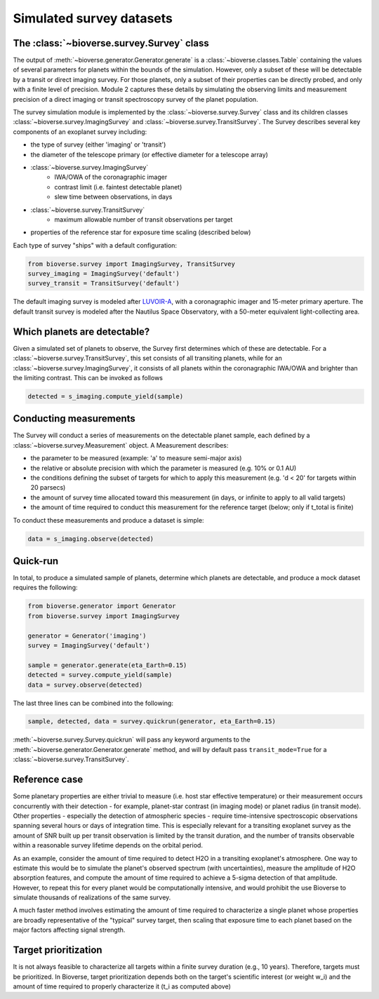 #################################
Simulated survey datasets
#################################

The :class:`~bioverse.survey.Survey` class
*******************************************

The output of :meth:`~bioverse.generator.Generator.generate` is a :class:`~bioverse.classes.Table` containing the values of several parameters for planets within the bounds of the simulation. However, only a subset of these will be detectable by a transit or direct imaging survey. For those planets, only a subset of their properties can be directly probed, and only with a finite level of precision. Module 2 captures these details by simulating the observing limits and measurement precision of a direct imaging or transit spectroscopy survey of the planet population.

The survey simulation module is implemented by the :class:`~bioverse.survey.Survey` class and its children classes :class:`~bioverse.survey.ImagingSurvey` and :class:`~bioverse.survey.TransitSurvey`. The Survey describes several key components of an exoplanet survey including:

- the type of survey (either 'imaging' or 'transit')
- the diameter of the telescope primary (or effective diameter for a telescope array)
- :class:`~bioverse.survey.ImagingSurvey`
    - IWA/OWA of the coronagraphic imager
    - contrast limit (i.e. faintest detectable planet)
    - slew time between observations, in days

- :class:`~bioverse.survey.TransitSurvey`
    - maximum allowable number of transit observations per target
    
- properties of the reference star for exposure time scaling (described below)

Each type of survey "ships" with a default configuration:

.. code-block:: python

    from bioverse.survey import ImagingSurvey, TransitSurvey
    survey_imaging = ImagingSurvey('default')
    survey_transit = TransitSurvey('default')

The default imaging survey is modeled after `LUVOIR-A <https://arxiv.org/abs/1912.06219>`_, with a coronagraphic imager and 15-meter primary aperture. The default transit survey is modeled after the Nautilus Space Observatory, with a 50-meter equivalent light-collecting area.

Which planets are detectable?
*****************************

Given a simulated set of planets to observe, the Survey first determines which of these are detectable. For a :class:`~bioverse.survey.TransitSurvey`, this set consists of all transiting planets, while for an :class:`~bioverse.survey.ImagingSurvey`, it consists of all planets within the coronagraphic IWA/OWA and brighter than the limiting contrast. This can be invoked as follows


.. code-block:: python

    detected = s_imaging.compute_yield(sample)

Conducting measurements
************************************

The Survey will conduct a series of measurements on the detectable planet sample, each defined by a :class:`~bioverse.survey.Measurement` object. A Measurement describes:

- the parameter to be measured (example: 'a' to measure semi-major axis)
- the relative or absolute precision with which the parameter is measured (e.g. 10% or 0.1 AU)
- the conditions defining the subset of targets for which to apply this measurement (e.g. 'd < 20' for targets within 20 parsecs)
- the amount of survey time allocated toward this measurement (in days, or infinite to apply to all valid targets)
- the amount of time required to conduct this measurement for the reference target (below; only if t_total is finite)

To conduct these measurements and produce a dataset is simple:

.. code-block:: python

    data = s_imaging.observe(detected)

Quick-run
*********

In total, to produce a simulated sample of planets, determine which planets are detectable, and produce a mock dataset requires the following:

.. code-block:: python

    from bioverse.generator import Generator
    from bioverse.survey import ImagingSurvey

    generator = Generator('imaging')
    survey = ImagingSurvey('default')

    sample = generator.generate(eta_Earth=0.15)
    detected = survey.compute_yield(sample)
    data = survey.observe(detected)

The last three lines can be combined into the following:

.. code-block:: python

    sample, detected, data = survey.quickrun(generator, eta_Earth=0.15)

:meth:`~bioverse.survey.Survey.quickrun` will pass any keyword arguments to the :meth:`~bioverse.generator.Generator.generate` method, and will by default pass ``transit_mode=True`` for a :class:`~bioverse.survey.TransitSurvey`.

Reference case
**************

Some planetary properties are either trivial to measure (i.e. host star effective temperature) or their measurement occurs concurrently with their detection - for example, planet-star contrast (in imaging mode) or planet radius (in transit mode). Other properties - especially the detection of atmospheric species - require time-intensive spectroscopic observations spanning several hours or days of integration time. This is especially relevant for a transiting exoplanet survey as the amount of SNR built up per transit observation is limited by the transit duration, and the number of transits observable within a reasonable survey lifetime depends on the orbital period.

As an example, consider the amount of time required to detect H2O in a transiting exoplanet's atmosphere. One way to estimate this would be to simulate the planet's observed spectrum (with uncertainties), measure the amplitude of H2O absorption features, and compute the amount of time required to achieve a 5-sigma detection of that amplitude. However, to repeat this for every planet would be computationally intensive, and would prohibit the use Bioverse to simulate thousands of realizations of the same survey.

A much faster method involves estimating the amount of time required to characterize a single planet whose properties are broadly representative of the "typical" survey target, then scaling that exposure time to each planet based on the major factors affecting signal strength.

Target prioritization
*********************

It is not always feasible to characterize all targets within a finite survey duration (e.g., 10 years). Therefore, targets must be prioritized. In Bioverse, target prioritization depends both on the target's scientific interest (or weight w_i) and the amount of time required to properly characterize it (t_i as computed above)
